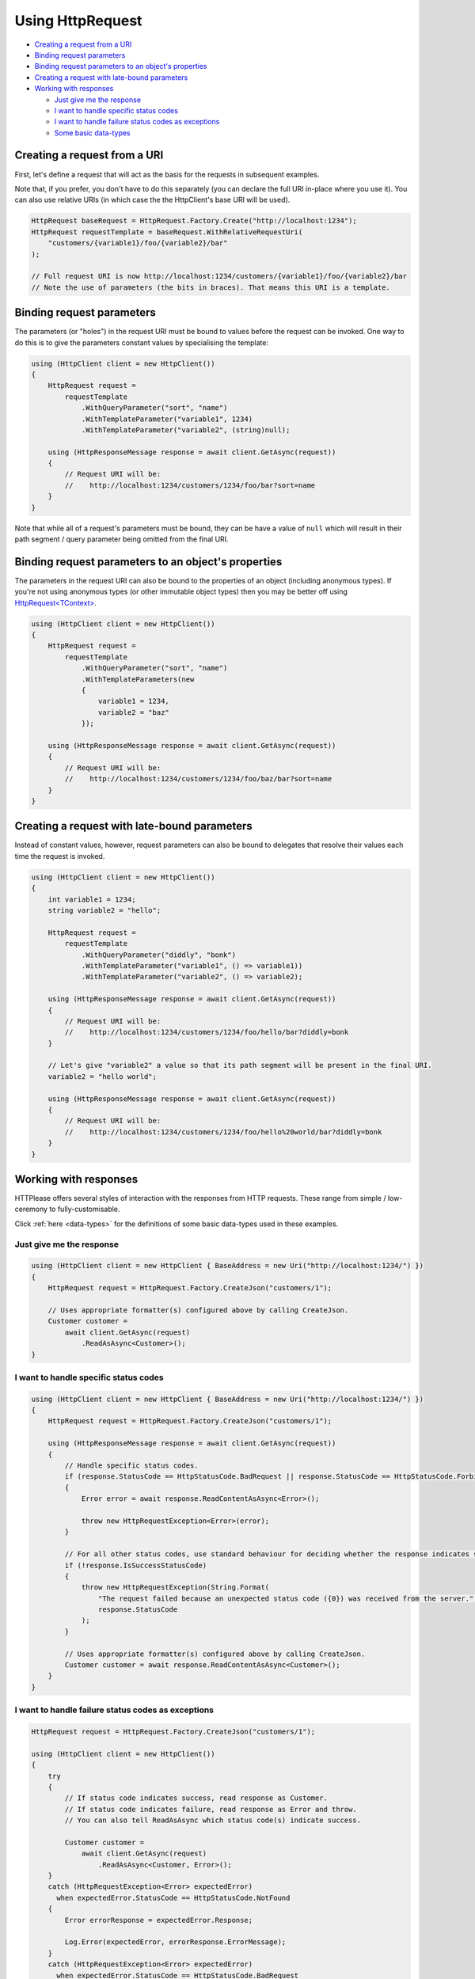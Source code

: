 Using HttpRequest
=================

* `Creating a request from a URI`_
* `Binding request parameters`_
* `Binding request parameters to an object's properties`_
* `Creating a request with late-bound parameters`_
* `Working with responses`_

  * `Just give me the response`_
  * `I want to handle specific status codes`_
  * `I want to handle failure status codes as exceptions`_
  * `Some basic data-types`_

Creating a request from a URI
-----------------------------

First, let's define a request that will act as the basis for the requests in subsequent examples.

Note that, if you prefer, you don't have to do this separately (you can declare the full URI in-place where you use it).
You can also use relative URIs (in which case the the HttpClient's base URI will be used).

.. code-block:: csharp

    HttpRequest baseRequest = HttpRequest.Factory.Create("http://localhost:1234");
    HttpRequest requestTemplate = baseRequest.WithRelativeRequestUri(
        "customers/{variable1}/foo/{variable2}/bar"
    );

    // Full request URI is now http://localhost:1234/customers/{variable1}/foo/{variable2}/bar
    // Note the use of parameters (the bits in braces). That means this URI is a template.

Binding request parameters
--------------------------

The parameters (or "holes") in the request URI must be bound to values before the request can be invoked.
One way to do this is to give the parameters constant values by specialising the template:

.. code-block:: csharp

    using (HttpClient client = new HttpClient())
    {
        HttpRequest request =
            requestTemplate
                .WithQueryParameter("sort", "name")
                .WithTemplateParameter("variable1", 1234)
                .WithTemplateParameter("variable2", (string)null);

        using (HttpResponseMessage response = await client.GetAsync(request))
        {
            // Request URI will be:
            //    http://localhost:1234/customers/1234/foo/bar?sort=name
        }
    }

Note that while all of a request's parameters must be bound, they can be have a value of ``null`` which will result in their path segment / query parameter being omitted from the final URI.

Binding request parameters to an object's properties
----------------------------------------------------

The parameters in the request URI can also be bound to the properties of an object (including anonymous types).
If you're not using anonymous types (or other immutable object types) then you may be better off using `HttpRequest<TContext> <../typed/index>`_.

.. code-block:: csharp

    using (HttpClient client = new HttpClient())
    {
        HttpRequest request =
            requestTemplate
                .WithQueryParameter("sort", "name")
                .WithTemplateParameters(new
                {
                    variable1 = 1234,
                    variable2 = "baz"
                });

        using (HttpResponseMessage response = await client.GetAsync(request))
        {
            // Request URI will be:
            //    http://localhost:1234/customers/1234/foo/baz/bar?sort=name
        }
    }

Creating a request with late-bound parameters
---------------------------------------------

Instead of constant values, however, request parameters can also be bound to delegates that resolve their values each time the request is invoked.

.. code-block:: csharp

    using (HttpClient client = new HttpClient())
    {
        int variable1 = 1234;
        string variable2 = "hello";

        HttpRequest request =
            requestTemplate
                .WithQueryParameter("diddly", "bonk")
                .WithTemplateParameter("variable1", () => variable1))
                .WithTemplateParameter("variable2", () => variable2);

        using (HttpResponseMessage response = await client.GetAsync(request))
        {
            // Request URI will be:
            //    http://localhost:1234/customers/1234/foo/hello/bar?diddly=bonk
        }

        // Let's give "variable2" a value so that its path segment will be present in the final URI.
        variable2 = "hello world";

        using (HttpResponseMessage response = await client.GetAsync(request))
        {
            // Request URI will be:
            //    http://localhost:1234/customers/1234/foo/hello%20world/bar?diddly=bonk
        }
    }

Working with responses
----------------------

HTTPlease offers several styles of interaction with the responses from HTTP requests.
These range from simple / low-ceremony to fully-customisable.

Click :ref:`here <data-types>` for the definitions of some basic data-types used in these examples.

Just give me the response
^^^^^^^^^^^^^^^^^^^^^^^^^
.. code-block:: csharp

    using (HttpClient client = new HttpClient { BaseAddress = new Uri("http://localhost:1234/") })
    {
        HttpRequest request = HttpRequest.Factory.CreateJson("customers/1");

        // Uses appropriate formatter(s) configured above by calling CreateJson.
        Customer customer =
            await client.GetAsync(request)
                .ReadAsAsync<Customer>();
    }

I want to handle specific status codes
^^^^^^^^^^^^^^^^^^^^^^^^^^^^^^^^^^^^^^
.. code-block:: csharp

    using (HttpClient client = new HttpClient { BaseAddress = new Uri("http://localhost:1234/") })
    {
        HttpRequest request = HttpRequest.Factory.CreateJson("customers/1");

        using (HttpResponseMessage response = await client.GetAsync(request))
        {
            // Handle specific status codes.
            if (response.StatusCode == HttpStatusCode.BadRequest || response.StatusCode == HttpStatusCode.Forbidden)
            {
                Error error = await response.ReadContentAsAsync<Error>();

                throw new HttpRequestException<Error>(error);
            }

            // For all other status codes, use standard behaviour for deciding whether the response indicates success.
            if (!response.IsSuccessStatusCode)
            {
                throw new HttpRequestException(String.Format(
                    "The request failed because an unexpected status code ({0}) was received from the server.",
                    response.StatusCode
                );
            }

            // Uses appropriate formatter(s) configured above by calling CreateJson.
            Customer customer = await response.ReadContentAsAsync<Customer>();
        }
    }

I want to handle failure status codes as exceptions
^^^^^^^^^^^^^^^^^^^^^^^^^^^^^^^^^^^^^^^^^^^^^^^^^^^
.. code-block:: csharp

    HttpRequest request = HttpRequest.Factory.CreateJson("customers/1");

    using (HttpClient client = new HttpClient())
    {
        try
        {
            // If status code indicates success, read response as Customer.
            // If status code indicates failure, read response as Error and throw.
            // You can also tell ReadAsAsync which status code(s) indicate success.

            Customer customer =
                await client.GetAsync(request)
                    .ReadAsAsync<Customer, Error>();
        }
        catch (HttpRequestException<Error> expectedError)
          when expectedError.StatusCode == HttpStatusCode.NotFound
        {
            Error errorResponse = expectedError.Response;

            Log.Error(expectedError, errorResponse.ErrorMessage);
        }
        catch (HttpRequestException<Error> expectedError)
          when expectedError.StatusCode == HttpStatusCode.BadRequest
        {
            Error errorResponse = expectedError.Response;

            Log.Error(expectedError, errorResponse.ErrorMessage);
        }
        catch (HttpRequestException unexpectedError)
        {
            // Unexpected error (generic request failure, or unable to read response body)

            Log.Error(unexpectedError, unexpectedError.Message)
        }
    }

I want to do it all myself
^^^^^^^^^^^^^^^^^^^^^^^^^^
.. code-block:: csharp

    using (HttpClient client = new HttpClient { BaseAddress = new Uri("http://localhost:1234/") })
    {
        HttpRequest request = HttpRequest.Factory.CreateJson("customers/1");

        using (HttpResponseMessage response = await client.GetAsync(request))
        {
            response.EnsureSuccessStatusCode();

            // Perform any response message processing required.

            // Decide how to interpret the response body (call to CreateJson above would have told the server that we Accept "application/json").
            if (response.Content.Headers.ContentType.MediaType != "application/json")
            {
                throw new HttpRequestException(
                    String.Format("The response has an unexpected content type: '{0}'.",
                    response.Content.Headers.ContentType.MediaType
                );
            }

            // Let's customise the JSON formatter.
            IInputFormatter formatter = new JsonFormatter(new JsonSerializerSettings
            {
                ObjectCreationHandling = ObjectCreationHandling.Reuse
            });

            // If reading directly from the content you'll have to specify the content formatter to use.
            responseBody = await response.Content.ReadAsAsync<Customer>(formatter);
        }
    }

Some basic data-types
^^^^^^^^^^^^^^^^^^^^^
.. code-block:: csharp
    :name: data-types

    class Customer
    {
        public string FirstName { get; set; }
        public string LastName { get; set; }
        public int Age { get; set; }
    }

    public enum ErrorCode
    {
        Unknown = 0,
        EntityNotFound = 1,
        AccessDenied = 2,
        InternalError = 3
    }

    class Error
    {
        public string ErrorMessage { get; set; }
        public ErrorCode ErrorCode { get; set; }
    }
